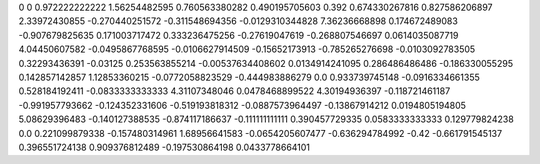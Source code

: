 0	0
0.972222222222	1.56254482595
0.760563380282	0.490195705603
0.392	0.674330267816
0.827586206897	2.33972430855
-0.270440251572	-0.311548694356
-0.0129310344828	7.36236668898
0.174672489083	-0.907679825635
0.171003717472	0.333236475256
-0.27619047619	-0.268807546697
0.0614035087719	4.04450607582
-0.0495867768595	-0.0106627914509
-0.15652173913	-0.785265276698
-0.0103092783505	0.32293436391
-0.03125	0.253563855214
-0.00537634408602	0.0134914241095
0.286486486486	-0.186330055295
0.142857142857	1.12853360215
-0.0772058823529	-0.444983886279
0.0	0.933739745148
-0.0916334661355	0.528184192411
-0.0833333333333	4.31107348046
0.0478468899522	4.30194936397
-0.118721461187	-0.991957793662
-0.124352331606	-0.519193818312
-0.0887573964497	-0.13867914212
0.0194805194805	5.08629396483
-0.140127388535	-0.874117186637
-0.111111111111	0.390457729335
0.0583333333333	0.129779824238
0.0	0.221099879338
-0.157480314961	1.68956641583
-0.0654205607477	-0.636294784992
-0.42	-0.661791545137
0.396551724138	0.909376812489
-0.197530864198	0.0433778664101

